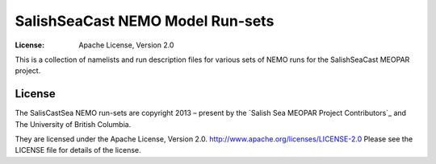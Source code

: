 *********************************
SalishSeaCast NEMO Model Run-sets
*********************************
:License: Apache License, Version 2.0

This is a collection of namelists and run description files for various sets of 
NEMO runs for the SalishSeaCast MEOPAR project.


License
=======

.. image:: https://img.shields.io/badge/license-Apache%202-cb2533.svg
    :target: https://www.apache.org/licenses/LICENSE-2.0
    :alt: Licensed under the Apache License, Version 2.0

The SalisCastSea NEMO run-sets are copyright 2013 – present by the 
`Salish Sea MEOPAR Project Contributors`_ and The University of British Columbia.

They are licensed under the Apache License, Version 2.0.
http://www.apache.org/licenses/LICENSE-2.0
Please see the LICENSE file for details of the license.

.. _SalishSeaCast MEOPAR Project Contributors: https://github.com/SalishSeaCast/docs/blob/main/CONTRIBUTORS.rst
